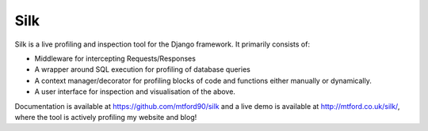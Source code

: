 Silk
====

Silk is a live profiling and inspection tool for the Django framework.
It primarily consists of:

-  Middleware for intercepting Requests/Responses
-  A wrapper around SQL execution for profiling of database queries
-  A context manager/decorator for profiling blocks of code and
   functions either manually or dynamically.
-  A user interface for inspection and visualisation of the above.

Documentation is available at https://github.com/mtford90/silk and a live demo is available at
http://mtford.co.uk/silk/, where the tool is actively profiling my
website and blog!
